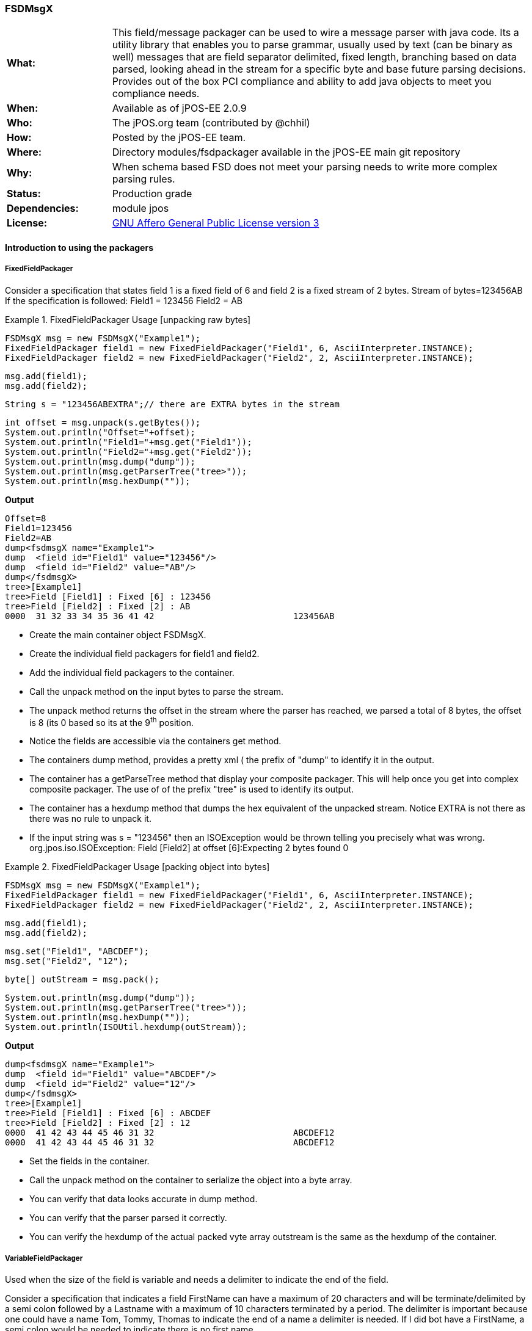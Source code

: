 === FSDMsgX

[frame="none",cols="20%,80%"]
|=================================================================
|*What:*| This field/message packager can be used to wire a message parser with java code. Its a utility library that enables you to parse grammar, usually used by text (can be binary as well) messages
that are field separator delimited, fixed length, branching based on data
parsed, looking ahead in the stream for a specific byte and base future
parsing decisions. Provides out of the box PCI compliance and ability to add java objects to meet you compliance needs.
|*When:*| Available as of jPOS-EE 2.0.9
|*Who:*| The jPOS.org team (contributed by @chhil)
|*How:*| Posted by the jPOS-EE team.
|*Where:*| Directory modules/fsdpackager available in the jPOS-EE main git repository
|*Why:*| When schema based FSD does not meet your parsing needs to write more complex parsing rules.
|*Status:*| Production grade
|*Dependencies:*| module jpos
|*License:*| <<appendix_license,GNU Affero General Public License version 3>>
|=================================================================


==== Introduction to using the packagers

===== FixedFieldPackager

Consider a specification that states field 1 is a fixed field of 6 and field 2 is a fixed stream of 2 bytes.
Stream of bytes=123456AB
If the specification is followed:
Field1 = 123456
Field2 = AB



.FixedFieldPackager Usage [unpacking raw bytes]
====


    FSDMsgX msg = new FSDMsgX("Example1");
    FixedFieldPackager field1 = new FixedFieldPackager("Field1", 6, AsciiInterpreter.INSTANCE);
    FixedFieldPackager field2 = new FixedFieldPackager("Field2", 2, AsciiInterpreter.INSTANCE);

    msg.add(field1);
    msg.add(field2);

    String s = "123456ABEXTRA";// there are EXTRA bytes in the stream

    int offset = msg.unpack(s.getBytes());
    System.out.println("Offset="+offset);
    System.out.println("Field1="+msg.get("Field1"));
    System.out.println("Field2="+msg.get("Field2"));
    System.out.println(msg.dump("dump"));
    System.out.println(msg.getParserTree("tree>"));
    System.out.println(msg.hexDump(""));
====

*Output*

[source,xml]
Offset=8
Field1=123456
Field2=AB
dump<fsdmsgX name="Example1">
dump  <field id="Field1" value="123456"/>
dump  <field id="Field2" value="AB"/>
dump</fsdmsgX>
tree>[Example1]
tree>Field [Field1] : Fixed [6] : 123456
tree>Field [Field2] : Fixed [2] : AB
0000  31 32 33 34 35 36 41 42                           123456AB






* Create the main container object FSDMsgX.
* Create the individual field packagers for field1 and field2.
* Add the individual field packagers to the container.
* Call the unpack method on the input bytes to parse the stream.
* The unpack method returns the offset in the stream where the parser has reached, we parsed a total of 8 bytes, the offset is 8 (its 0 based so its at the 9^th^ position.
* Notice the fields are accessible via the containers get method.
* The containers dump method, provides a pretty xml ( the prefix of "dump" to identify it in the output.
* The container has a getParseTree method that display your composite packager. This will help once you get into complex composite packager. The use of of the prefix "tree" is used to identify its output.
* The container has a hexdump method that dumps the hex equivalent of the unpacked stream. Notice EXTRA is not there as there was no rule to unpack it.
* If the input string was s = "123456" then an ISOException would be thrown telling you precisely what was wrong.
org.jpos.iso.ISOException: Field [Field2] at offset [6]:Expecting 2 bytes found 0


.FixedFieldPackager Usage [packing object into bytes]
====


    FSDMsgX msg = new FSDMsgX("Example1");
    FixedFieldPackager field1 = new FixedFieldPackager("Field1", 6, AsciiInterpreter.INSTANCE);
    FixedFieldPackager field2 = new FixedFieldPackager("Field2", 2, AsciiInterpreter.INSTANCE);

    msg.add(field1);
    msg.add(field2);

    msg.set("Field1", "ABCDEF");
    msg.set("Field2", "12");

    byte[] outStream = msg.pack();

    System.out.println(msg.dump("dump"));
    System.out.println(msg.getParserTree("tree>"));
    System.out.println(msg.hexDump(""));
    System.out.println(ISOUtil.hexdump(outStream));



====

*Output*
[source,xml]
dump<fsdmsgX name="Example1">
dump  <field id="Field1" value="ABCDEF"/>
dump  <field id="Field2" value="12"/>
dump</fsdmsgX>
tree>[Example1]
tree>Field [Field1] : Fixed [6] : ABCDEF
tree>Field [Field2] : Fixed [2] : 12
0000  41 42 43 44 45 46 31 32                           ABCDEF12
0000  41 42 43 44 45 46 31 32                           ABCDEF12

* Set the fields in the container.
* Call the unpack method on the container to serialize the object into a byte array.
* You can verify that data looks accurate in dump method.
* You can verify that the parser parsed it correctly.
* You can verify the hexdump of the actual packed vyte array outstream is the same as the hexdump of the container.


===== VariableFieldPackager
Used when the size of the field is variable and needs a delimiter to indicate the end of the field.

Consider a specification that indicates a field FirstName can have a maximum of 20 characters and will be terminate/delimited by a semi colon followed by a Lastname with a maximum of 10 characters terminated by a period.
The delimiter is important because one could have a name Tom, Tommy, Thomas to indicate the end of a name a delimiter is needed. If I did bot have a FirstName, a semi colon would be needed to indicate there is no first name.



.VariableFieldPackager Usage
====

  @Test
  public void unpackTest02() throws ISOException {

    VariableFieldPackager f1 = new VariableFieldPackager("F1", 20, new Byte((byte) 0x1c),
        AsciiInterpreter.INSTANCE);
    VariableFieldPackager f2 = new VariableFieldPackager("F2", 5, new Byte((byte) 0x1d), AsciiInterpreter.INSTANCE);

    FSDMsgX msg = new FSDMsgX("Test1");
    msg.add("F1", f1);
    msg.add("F2", f2);

    String inStream = "123456" + (char) 0x1c + "ABC" + (char) 0x1d;
    msg.unpack(inStream.getBytes());

    assertEquals("123456", msg.get("F1"));
    assertEquals("ABC", msg.get("F2"));

    FSDMsgX msg2 = new FSDMsgX("Test2");
    msg2.add("F1", f1);
    msg2.add("F2", f2);
    byte[] outStream = msg2.pack();

    System.out.println(msg2.getParserTree("Msg2"));
    assertArrayEquals(inStream.getBytes(), outStream);
    System.out.println(msg2.hexDump(""));
    System.out.println(msg.hexDump(""));
  }

====

*Output*

[source,xml]
Msg2[TestPack]
Msg2Field [F1] : VAR[0..20] delimiter[0x1C] or EOM  : 123456
Msg2Field [F2] : VAR[0..5] delimiter[0x1D] or EOM  : ABC
0000  31 32 33 34 35 36 1C 41  42 43 1D                 123456.ABC.
0000  31 32 33 34 35 36 1C 41  42 43 1D                 123456.ABC.

* Create a variable length field F1 that can be a max of 20 wide terminated by a 0x1C.
* Create a variable length field F2 that can be a max of 5 wide terminated by a 0x1D.
* Add them to the Test1 container.
* Use raw input to test unpacking.
* Expect F1 to be 123456 and F2 to be ABC.
* Create a new container Test2 to test packing of the same fields to get byte array. The packing process will add the delimiter, you dont set it.
* Expect the packed array to be identical to the raw input used for unpacking.
* See the hexdumps are identical for both the containers,operations show equivalence.


===== BranchFieldPackager

Consider a specification where you need to parse fields differently based on a particular field. Typically you will see a pattern where, if the value of the field is X the fields following it are Y1,Y2..Yn.


As an example:
There is a field F1 which is fixed.
There is a fixed field F2 that can have values 01 or 02.
If the value is 01, 2 fields following it are Fixed 3 and Fixed 3.
If the value is 02, 2 fields following it are Fixed 4 and Fixed 4.
.BranchFieldPackager Usage
====
  @Test
  public void unpackTest06() throws ISOException{

    AFSDFieldPackager f1 = new FixedFieldPackager("F1", 5, AsciiInterpreter.INSTANCE);
    AFSDFieldPackager f2 = new FixedFieldPackager("F2", 2, AsciiInterpreter.INSTANCE);


    FSDMsgX innerFSDCase01 = new FSDMsgX("inner-1");
    AFSDFieldPackager f7 = new FixedFieldPackager("F7", 3, AsciiInterpreter.INSTANCE);
    AFSDFieldPackager f6 = new FixedFieldPackager("F6", 3, AsciiInterpreter.INSTANCE);
    innerFSDCase01.add("F7",f7);
    innerFSDCase01.add("F6",f6);

    FSDMsgX innerFSDCase02 = new FSDMsgX("inner-2");
    AFSDFieldPackager f8 = new FixedFieldPackager("F8", 4, AsciiInterpreter.INSTANCE);
    AFSDFieldPackager f9 = new FixedFieldPackager("F9", 4, AsciiInterpreter.INSTANCE);
    innerFSDCase02.add("F8",f8);
    innerFSDCase02.add("F9",f9);

    Map<String, AFSDFieldPackager> caseMap = new HashMap<String, AFSDFieldPackager>();
    caseMap.put("01", innerFSDCase01);
    caseMap.put("02", innerFSDCase02);
    AFSDFieldPackager f3 = new BranchFieldPackager("F3", "F2", caseMap, null);

    FSDMsgX msg = new FSDMsgX("Test");
    msg.add("F1", f1);
    msg.add("F2", f2);
    msg.add("F3", f3);

    System.out.println(msg.getParserTree(""));

    msg.unpack("ABCDE0244445555".getBytes());
    System.out.println(msg.dump(""));
    assertEquals("ABCDE", msg.get("F1"));
    assertEquals("02", msg.get("F2"));

    assertEquals("4444", msg.get("F8"));
    assertEquals("5555", msg.get("F9"));



  }
====

*Output*
[source,xml]
 [Test]
Field [F1] : Fixed [5]
Field [F2] : Fixed [2]
Field [F3] : [Branch]
  switch (F2)
    01:
      [inner-1]
      Field [F7] : Fixed [3]
      Field [F6] : Fixed [3]
    02:
      [inner-1]
      Field [F8] : Fixed [4]
      Field [F9] : Fixed [4]
    default:
      [Not Set]
<fsdmsgX name="Test">
  <field id="F1" value="ABCDE"/>
  <field id="F2" value="02"/>
  <fsdmsgX name="inner-1">
    <field id="F8" value="4444"/>
    <field id="F9" value="5555"/>
  </fsdmsgX>
</fsdmsgX>


* Define Fixed F1.
* Define Fixed F2.
* Set up the individual case formatters for cases 01 and 02 based on value in F2 (inner-1 and inner-2)
* Add the cases to a map where the key is the values F2 can hold and the maps value is the packager it should follow.
* Set up the branchfield packager field F3. the constructor takes the existing fields name, the name of the field whose value we  will make the branching decision off [F2], the map that has the value to  packager map, the last one is the default packager to use if the value of F2 is not in the map, here we have chosen null as we dont want a default path.
* Add the F1,F2 and F3 to the container. You dont add the other packagers as the those are basically used indirectly by F3. So once the container unpacks F1, then F2 and then when it unpacks F3, it will follow the packagers in container F3.
* The output shows you the parsetree based on how you have setup your parser, you can see f1,F2 as fixed and the branch showing you the switch on F2 and the cases wit their packagers.
* You can try tpo change the input stream and use ABCDE01222333 to see case 01 gets used.
* When you do a pack, it will check to see what value is set in F2 and pick the packagers to follow accordingly.

